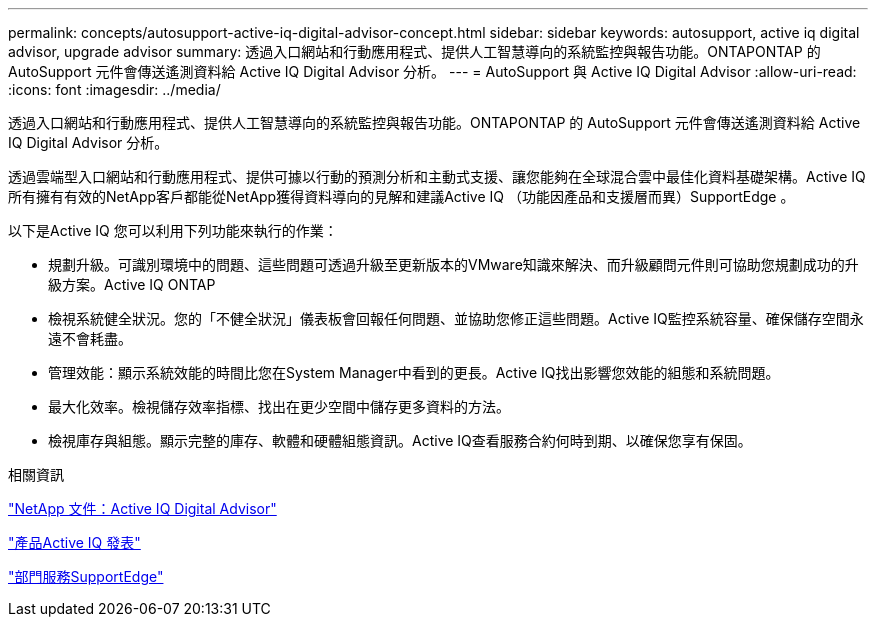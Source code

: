 ---
permalink: concepts/autosupport-active-iq-digital-advisor-concept.html 
sidebar: sidebar 
keywords: autosupport, active iq digital advisor, upgrade advisor 
summary: 透過入口網站和行動應用程式、提供人工智慧導向的系統監控與報告功能。ONTAPONTAP 的 AutoSupport 元件會傳送遙測資料給 Active IQ Digital Advisor 分析。 
---
= AutoSupport 與 Active IQ Digital Advisor
:allow-uri-read: 
:icons: font
:imagesdir: ../media/


[role="lead"]
透過入口網站和行動應用程式、提供人工智慧導向的系統監控與報告功能。ONTAPONTAP 的 AutoSupport 元件會傳送遙測資料給 Active IQ Digital Advisor 分析。

透過雲端型入口網站和行動應用程式、提供可據以行動的預測分析和主動式支援、讓您能夠在全球混合雲中最佳化資料基礎架構。Active IQ所有擁有有效的NetApp客戶都能從NetApp獲得資料導向的見解和建議Active IQ （功能因產品和支援層而異）SupportEdge 。

以下是Active IQ 您可以利用下列功能來執行的作業：

* 規劃升級。可識別環境中的問題、這些問題可透過升級至更新版本的VMware知識來解決、而升級顧問元件則可協助您規劃成功的升級方案。Active IQ ONTAP
* 檢視系統健全狀況。您的「不健全狀況」儀表板會回報任何問題、並協助您修正這些問題。Active IQ監控系統容量、確保儲存空間永遠不會耗盡。
* 管理效能：顯示系統效能的時間比您在System Manager中看到的更長。Active IQ找出影響您效能的組態和系統問題。
* 最大化效率。檢視儲存效率指標、找出在更少空間中儲存更多資料的方法。
* 檢視庫存與組態。顯示完整的庫存、軟體和硬體組態資訊。Active IQ查看服務合約何時到期、以確保您享有保固。


.相關資訊
https://docs.netapp.com/us-en/active-iq/["NetApp 文件：Active IQ Digital Advisor"]

https://aiq.netapp.com/custom-dashboard/search["產品Active IQ 發表"]

https://www.netapp.com/us/services/support-edge.aspx["部門服務SupportEdge"]
